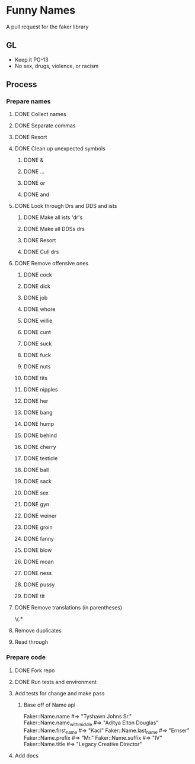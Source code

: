 * Funny Names
A pull request for the faker library
** GL
- Keep it PG-13
- No sex, drugs, violence, or racism
** Process
*** Prepare names
**** DONE Collect names
CLOSED: [2017-05-11 Thu 10:44]
**** DONE Separate commas
CLOSED: [2017-05-11 Thu 12:52]
**** DONE Resort
CLOSED: [2017-05-11 Thu 12:55]
**** DONE Clean up unexpected symbols
CLOSED: [2017-05-11 Thu 12:59]
***** DONE &
CLOSED: [2017-05-11 Thu 12:56]
***** DONE ...
CLOSED: [2017-05-11 Thu 12:57]
***** DONE or
CLOSED: [2017-05-11 Thu 12:57]
***** DONE and
CLOSED: [2017-05-11 Thu 12:58]
**** DONE Look through Drs and DDS and ists
CLOSED: [2017-05-11 Thu 13:02]
***** DONE Make all ists 'dr's
CLOSED: [2017-05-11 Thu 13:00]
***** DONE Make all DDSs drs
CLOSED: [2017-05-11 Thu 13:01]
***** DONE Resort
CLOSED: [2017-05-11 Thu 13:02]
***** DONE Cull drs
CLOSED: [2017-05-11 Thu 13:02]
**** DONE Remove offensive ones
CLOSED: [2017-05-11 Thu 12:56]
***** DONE cock
CLOSED: [2017-05-11 Thu 12:24]
***** DONE dick
CLOSED: [2017-05-11 Thu 12:25]
***** DONE job
CLOSED: [2017-05-11 Thu 12:25]
***** DONE whore
CLOSED: [2017-05-11 Thu 12:25]
***** DONE willie
CLOSED: [2017-05-11 Thu 12:27]
***** DONE cunt
CLOSED: [2017-05-11 Thu 12:27]
***** DONE suck
CLOSED: [2017-05-11 Thu 12:28]
***** DONE fuck
CLOSED: [2017-05-11 Thu 12:28]
***** DONE nuts
CLOSED: [2017-05-11 Thu 12:28]
***** DONE tits
CLOSED: [2017-05-11 Thu 12:29]
***** DONE nipples
CLOSED: [2017-05-11 Thu 12:29]
***** DONE her
CLOSED: [2017-05-11 Thu 12:33]
***** DONE bang
CLOSED: [2017-05-11 Thu 12:33]
***** DONE hump
CLOSED: [2017-05-11 Thu 12:33]
***** DONE behind
CLOSED: [2017-05-11 Thu 12:33]
***** DONE cherry
CLOSED: [2017-05-11 Thu 12:33]
***** DONE testicle
CLOSED: [2017-05-11 Thu 12:34]
***** DONE ball
CLOSED: [2017-05-11 Thu 12:35]
***** DONE sack
CLOSED: [2017-05-11 Thu 12:35]
***** DONE sex
CLOSED: [2017-05-11 Thu 12:39]
***** DONE gyn
CLOSED: [2017-05-11 Thu 12:53]
***** DONE weiner
CLOSED: [2017-05-11 Thu 12:53]
***** DONE groin
CLOSED: [2017-05-11 Thu 12:54]
***** DONE fanny
CLOSED: [2017-05-11 Thu 12:54]
***** DONE blow
CLOSED: [2017-05-11 Thu 12:54]
***** DONE moan
CLOSED: [2017-05-11 Thu 12:55]
***** DONE ness
CLOSED: [2017-05-11 Thu 12:55]
***** DONE pussy
CLOSED: [2017-05-11 Thu 12:55]
***** DONE tit
CLOSED: [2017-05-11 Thu 12:55]
**** DONE Remove translations (in parentheses)
CLOSED: [2017-05-11 Thu 13:05]
\s\(.*
**** Remove duplicates
**** Read through
*** Prepare code
**** DONE Fork repo
CLOSED: [2017-05-11 Thu 10:50]
**** DONE Run tests and environment
CLOSED: [2017-05-11 Thu 10:50]
**** Add tests for change and make pass
***** Base off of Name api
Faker::Name.name             #=> "Tyshawn Johns Sr."
Faker::Name.name_with_middle #=> "Aditya Elton Douglas"
Faker::Name.first_name       #=> "Kaci"
Faker::Name.last_name        #=> "Ernser"
Faker::Name.prefix           #=> "Mr."
Faker::Name.suffix           #=> "IV"
Faker::Name.title            #=> "Legacy Creative Director"
**** Add docs
